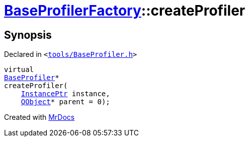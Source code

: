[#BaseProfilerFactory-createProfiler]
= xref:BaseProfilerFactory.adoc[BaseProfilerFactory]::createProfiler
:relfileprefix: ../
:mrdocs:


== Synopsis

Declared in `&lt;https://github.com/PrismLauncher/PrismLauncher/blob/develop/launcher/tools/BaseProfiler.h#L33[tools&sol;BaseProfiler&period;h]&gt;`

[source,cpp,subs="verbatim,replacements,macros,-callouts"]
----
virtual
xref:BaseProfiler.adoc[BaseProfiler]*
createProfiler(
    xref:InstancePtr.adoc[InstancePtr] instance,
    xref:QObject.adoc[QObject]* parent = 0);
----



[.small]#Created with https://www.mrdocs.com[MrDocs]#
